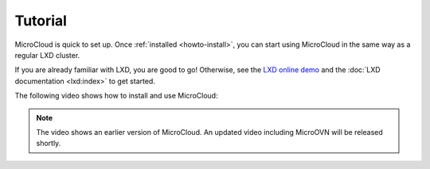 Tutorial
=========

MicroCloud is quick to set up.
Once :ref:`installed <howto-install>`, you can start using MicroCloud in the same way as a regular LXD cluster.

If you are already familiar with LXD, you are good to go!
Otherwise, see the `LXD online demo <https://linuxcontainers.org/lxd/try-it/>`_ and the :doc:`LXD documentation <lxd:index>` to get started.

The following video shows how to install and use MicroCloud:

.. raw:: html

   <iframe width="560" height="315" src="https://www.youtube.com/embed/ZSZoLnp-Ip0" title="YouTube video player" frameborder="0" allow="accelerometer; autoplay; clipboard-write; encrypted-media; gyroscope; picture-in-picture; web-share" allowfullscreen></iframe>

.. note::
   The video shows an earlier version of MicroCloud.
   An updated video including MicroOVN will be released shortly.
